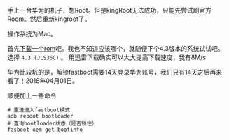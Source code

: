 #+BEGIN_COMMENT
.. title: 华为手机刷官方Rom
.. slug: huawei_android_rom
.. date: 2018-04-01
.. tags:
.. category: Cocos2dx-lua 逆向之路
.. link:
.. description:
.. type: text
#+END_COMMENT

手上一台华为的机子，想Root。但是kingRoot无法成功，只能先尝试刷官方Room。然后重新kingroot了。

操作系统为Mac。

首先[[https://developers.google.com/android/images#mysidspr][下载一个rom]]吧。我也不知道应该哪个，就随便下个4.3版本的系统试试吧。选择 ~4.3 (JLS36C)~ 。
用迅雷下载确实可以大大提高下载速度，我有8M/s

华为比较坑的是，解锁fastboot需要14天登录华为账号，我们只有14天之后再来看了！2018年04月01日。

顺便加上一些命令
#+BEGIN_SRC shell
# 重进进入fastboot模式
adb reboot bootloader
# 查询bootloader状态（是否锁住）
fasboot oem get-bootinfo
#+END_SRC
